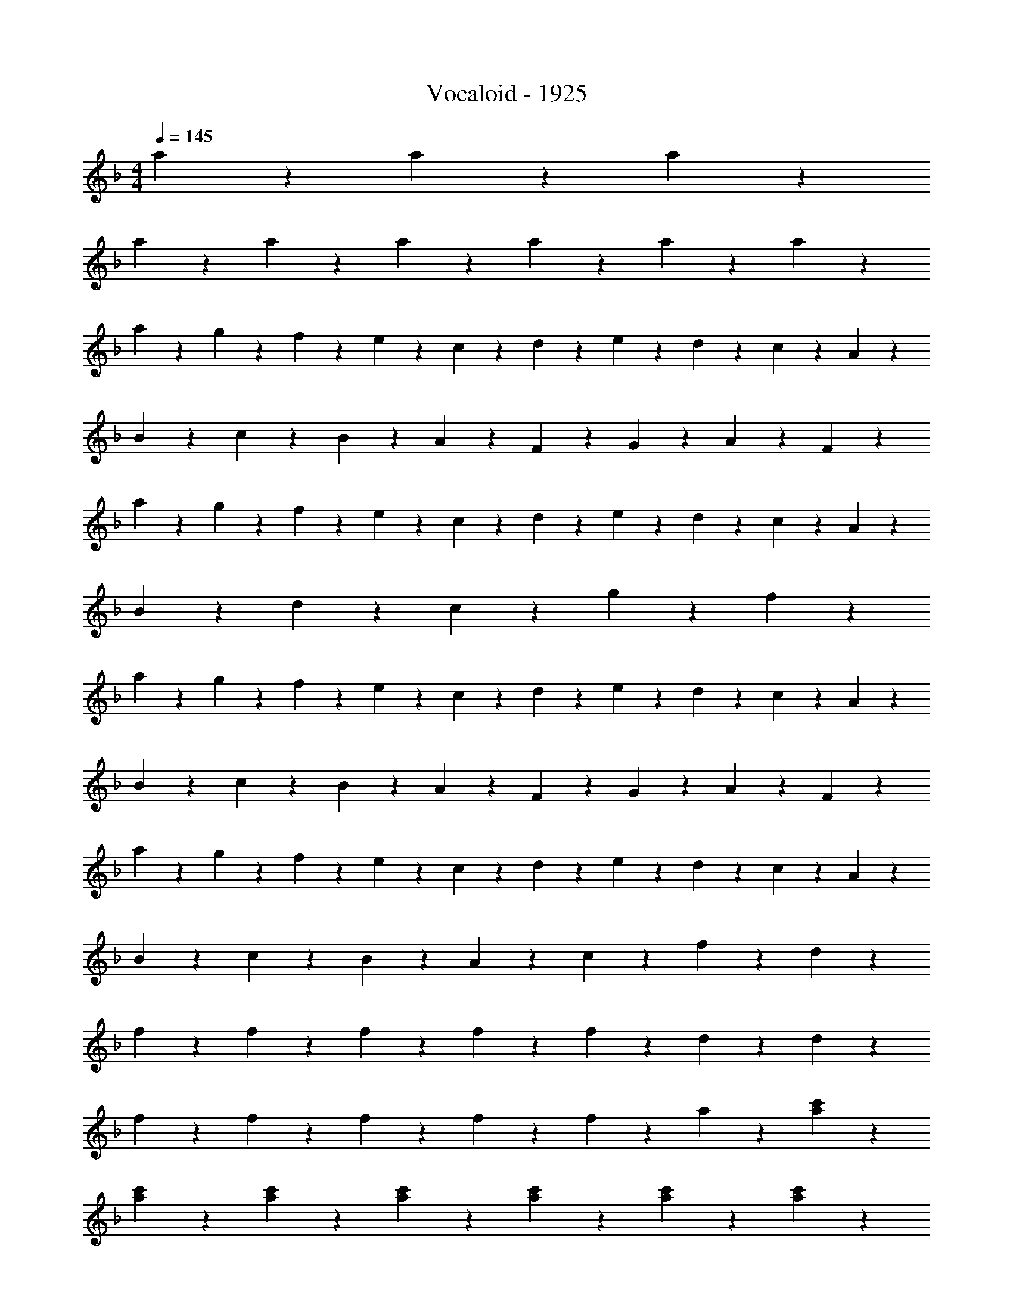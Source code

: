 X: 1
T: Vocaloid - 1925
Z: ABC Generated by Starbound Composer
L: 1/4
M: 4/4
Q: 1/4=145
K: F
a6/5 z2/15 a6/5 z2/15 a6/5 z2/15 
a3/5 z/15 a3/5 z/15 a3/5 z/15 a3/5 z/15 a3/5 z/15 a3/5 z/15 
a9/20 z/20 g2/9 z/36 f2/9 z/36 e9/20 z/20 c9/20 z/20 d9/20 z/20 e2/9 z/36 d2/9 z/36 c9/20 z/20 A9/20 z/20 
B9/20 z/20 c2/9 z/36 B2/9 z/36 A9/20 z/20 F9/20 z/20 G9/20 z/20 A9/20 z/20 F9/10 z/10 
a9/20 z/20 g2/9 z/36 f2/9 z/36 e9/20 z/20 c9/20 z/20 d9/20 z/20 e2/9 z/36 d2/9 z/36 c9/20 z/20 A9/20 z/20 
B9/20 z/20 d9/20 z/20 c9/20 z/20 g9/20 z/20 f9/10 z11/10 
a9/20 z/20 g2/9 z/36 f2/9 z/36 e9/20 z/20 c9/20 z/20 d9/20 z/20 e2/9 z/36 d2/9 z/36 c9/20 z/20 A9/20 z/20 
B9/20 z/20 c2/9 z/36 B2/9 z/36 A9/20 z/20 F9/20 z/20 G9/20 z/20 A9/20 z/20 F9/10 z/10 
a9/20 z/20 g2/9 z/36 f2/9 z/36 e9/20 z/20 c9/20 z/20 d9/20 z/20 e2/9 z/36 d2/9 z/36 c9/20 z/20 A9/20 z/20 
B9/20 z/20 c2/9 z/36 B2/9 z/36 A9/20 z/20 c9/20 z/20 f27/20 z3/20 d9/20 z/20 
f19/28 z/14 f2/9 z/36 f19/28 z/14 f2/9 z/36 f19/28 z/14 d2/9 z7/9 d2/9 z/36 
f19/28 z/14 f2/9 z/36 f19/28 z/14 f2/9 z/36 f19/28 z/14 a2/9 z7/9 [a2/9c'2/9] z/36 
[a19/28c'19/28] z/14 [a2/9c'2/9] z7/9 [a2/9c'2/9] z/36 [a19/28c'19/28] z/14 [a2/9c'2/9] z7/9 [a2/9c'2/9] z/36 
[a19/28c'19/28] z/14 [a2/9c'2/9] z/36 [g19/28b19/28] z/14 [g2/9b2/9] z/36 [a9/10c'9/10] z17/20 d2/9 z/36 
f19/28 z/14 f2/9 z/36 f19/28 z/14 f2/9 z/36 f19/28 z/14 d2/9 z7/9 d2/9 z/36 
f19/28 z/14 f2/9 z/36 f19/28 z/14 f2/9 z/36 f19/28 z/14 a2/9 z7/9 [a2/9c'2/9] z/36 
[a19/28c'19/28] z/14 [a2/9c'2/9] z7/9 [a2/9c'2/9] z/36 [a19/28c'19/28] z/14 [a2/9c'2/9] z7/9 [a2/9c'2/9] z/36 
[a19/28c'19/28] z/14 [a2/9c'2/9] z/36 [g19/28b19/28] z/14 [g2/9b2/9] z/36 [f19/28a19/28] z15/14 [c2/9e2/9] z/36 
f9/5 z/5 d'9/5 z/5 
c'9/10 z/10 b9/10 z/10 a9/10 z/10 b9/10 z/10 
a9/5 z/5 e'9/5 z/5 
f'9/10 z/10 e'9/10 z/10 d'9/10 z3/5 c'9/20 z/20 
d'11/7 z5/28 d'2/9 z/36 d'9/10 z/10 d'9/10 z/10 
c'27/20 z3/20 d'2/9 z/36 c'2/9 z/36 a9/10 z/10 f9/10 z/10 
d'9/5 z/5 ^c'9/10 z/10 =b9/10 z/10 
c'63/10 z17/10 
[a19/28=c'19/28] z/14 [a2/9c'2/9] z/36 [a19/28c'19/28] z/14 [a2/9c'2/9] z/36 [a19/28c'19/28] z/14 [a2/9c'2/9] z/36 [a19/28c'19/28] z/14 [a2/9c'2/9] z/36 
[a19/28c'19/28] z/14 [a2/9c'2/9] z/36 [g19/28_b19/28] z/14 [g2/9b2/9] z/36 [f9/10a9/10] z11/10 
[a9/10c'9/10] z/10 [a19/28c'19/28] z/14 [a2/9c'2/9] z/36 [a19/28c'19/28] z/14 [a2/9c'2/9] z/36 [a19/28c'19/28] z/14 [g2/9b2/9] z/36 
[a19/28c'19/28] z/14 [a2/9c'2/9] z/36 [d'19/28f'19/28] z/14 [d'2/9f'2/9] z/36 [c'9/10f'9/10] z11/10 
[a19/28c'19/28] z/14 [a2/9c'2/9] z/36 [a19/28c'19/28] z/14 [a2/9c'2/9] z/36 [a19/28c'19/28] z/14 [a2/9c'2/9] z/36 [a9/10c'9/10] z/10 
[a19/28c'19/28] z/14 [a2/9c'2/9] z/36 [g19/28b19/28] z/14 [g2/9b2/9] z/36 [f9/10a9/10] z/10 a19/28 z/14 g2/9 z/36 
f9/10 z/10 d'9/10 z/10 c'9/10 z/10 [e9/10g9/10] z/10 
[a19/28c'19/28] z/14 [a2/9c'2/9] z/36 [g19/28b19/28] z/14 [g2/9b2/9] z/36 [f9/10a9/10] z11/10 
a9/20 z/20 g2/9 z/36 f2/9 z/36 e9/20 z/20 c9/20 z/20 d9/20 z/20 e2/9 z/36 d2/9 z/36 c9/20 z/20 A9/20 z/20 
B9/20 z/20 c2/9 z/36 B2/9 z/36 A9/20 z/20 F9/20 z/20 G9/20 z/20 A9/20 z/20 F9/10 z/10 
a9/20 z/20 g2/9 z/36 f2/9 z/36 e9/20 z/20 c9/20 z/20 d9/20 z/20 e2/9 z/36 d2/9 z/36 c9/20 z/20 A9/20 z/20 
B9/20 z/20 d9/20 z/20 c9/20 z/20 g9/20 z/20 f9/10 z11/10 
a9/20 z/20 g2/9 z/36 f2/9 z/36 e9/20 z/20 c9/20 z/20 d9/20 z/20 e2/9 z/36 d2/9 z/36 c9/20 z/20 A9/20 z/20 
B9/20 z/20 c2/9 z/36 B2/9 z/36 A9/20 z/20 F9/20 z/20 G9/20 z/20 A9/20 z/20 F9/10 z/10 
a9/20 z/20 g2/9 z/36 f2/9 z/36 e9/20 z/20 c9/20 z/20 d9/20 z/20 e2/9 z/36 d2/9 z/36 c9/20 z/20 A9/20 z/20 
B9/20 z/20 c2/9 z/36 B2/9 z/36 A9/20 z/20 c9/20 z/20 f9/10 z3/5 d9/20 z/20 
f19/28 z/14 f2/9 z/36 f19/28 z/14 f2/9 z/36 f19/28 z/14 d2/9 z7/9 d2/9 z/36 
f19/28 z/14 f2/9 z/36 f19/28 z/14 f2/9 z/36 f19/28 z/14 a2/9 z7/9 [a2/9c'2/9] z/36 
[a19/28c'19/28] z/14 [a2/9c'2/9] z7/9 [a2/9c'2/9] z/36 [a19/28c'19/28] z/14 [a2/9c'2/9] z7/9 [a2/9c'2/9] z/36 
[a9/10c'9/10] z/10 [g19/28b19/28] z/14 [g2/9b2/9] z/36 [a9/10c'9/10] z17/20 [d2/9f2/9] z/36 
[f19/28a19/28] z/14 [f2/9a2/9] z/36 [f19/28a19/28] z/14 [f2/9a2/9] z/36 [f19/28a19/28] z/14 [d2/9g2/9] z7/9 [d2/9g2/9] z/36 
[f19/28a19/28] z/14 [f2/9a2/9] z/36 [f19/28a19/28] z/14 [f2/9a2/9] z/36 [f19/28a19/28] z/14 [a2/9c'2/9] z7/9 [a2/9c'2/9] z/36 
[a19/28c'19/28] z/14 [a2/9c'2/9] z7/9 [a2/9c'2/9] z/36 [a19/28c'19/28] z/14 [a2/9c'2/9] z7/9 [a2/9c'2/9] z/36 
[a19/28c'19/28] z/14 [a2/9c'2/9] z/36 [g19/28b19/28] z/14 [g2/9b2/9] z/36 [f9/10a9/10] z17/20 [d2/9f2/9] z/36 
f9/5 z/5 d'9/5 z/5 
c'9/10 z/10 b9/10 z/10 a9/10 z/10 b9/10 z/10 
a9/5 z/5 e'9/5 z/5 
f'9/10 z/10 e'9/10 z/10 d'9/10 z3/5 c'9/20 z/20 
d'11/7 z5/28 d'2/9 z/36 d'9/10 z/10 d'9/10 z/10 
c'27/20 z3/20 d'2/9 z/36 c'2/9 z/36 a9/10 z/10 f9/10 z/10 
^g9/5 z/5 =g9/10 z/10 f9/10 z/10 
g63/10 z17/10 
[a19/28c'19/28] z/14 [a2/9c'2/9] z/36 [a19/28c'19/28] z/14 [a2/9c'2/9] z/36 [a19/28c'19/28] z/14 [a2/9c'2/9] z/36 [a19/28c'19/28] z/14 [g2/9b2/9] z/36 
[a19/28c'19/28] z/14 [a2/9c'2/9] z/36 [g9/10b9/10] z/10 [f9/10a9/10] z11/10 
[a19/28c'19/28] z/14 [a2/9c'2/9] z/36 [a19/28c'19/28] z/14 [a2/9c'2/9] z/36 [a9/10c'9/10] z/10 [a19/28c'19/28] z/14 [g2/9b2/9] z/36 
[a19/28c'19/28] z/14 [a2/9c'2/9] z/36 d'9/10 z/10 c'9/10 z11/10 
[a19/28c'19/28] z/14 [a2/9c'2/9] z/36 [a19/28c'19/28] z/14 [a2/9c'2/9] z/36 [a19/28c'19/28] z/14 [a2/9c'2/9] z/36 [a19/28c'19/28] z/14 [a2/9c'2/9] z/36 
[a19/28c'19/28] z/14 [a2/9c'2/9] z/36 [g19/28b19/28] z/14 [g2/9b2/9] z/36 [f9/10a9/10] z/10 a19/28 z/14 g2/9 z/36 
f9/10 z/10 d'9/10 z/10 c'9/10 z/10 g9/10 z/10 
[a19/28c'19/28] z/14 [a2/9c'2/9] z/36 [g9/10b9/10] z/10 [f9/10a9/10] z17/20 [f2/9a2/9] z/36 
[g9/10b9/10] z/10 [g9/10b9/10] z/10 [g9/10b9/10] z/10 [g9/10b9/10] z/10 
[g9/10b9/10] z/10 [g9/10b9/10] z/10 [g9/10b9/10] z/10 a19/28 z/14 d'2/9 z/36 
c'2 a7/4 g/4 
a2 z7/4 [f2/9a2/9] z/36 
[g9/10b9/10] z/10 [g9/10b9/10] z/10 [g9/10b9/10] z/10 [g9/10b9/10] z/10 
[g9/10b9/10] z/10 [g9/10b9/10] z/10 [g9/10b9/10] z/10 a19/28 z/14 d'2/9 z/36 
c'9/5 z/5 a7/4 g/4 
a2 z [a9/10c'9/10] z/10 
[b9/10d'9/10] z/10 [b9/10d'9/10] z/10 [b9/10d'9/10] z/10 [b9/10d'9/10] z/10 
[b9/10d'9/10] z/10 [b9/10d'9/10] z/10 ^c'9/10 z/10 =b9/10 z/10 
d'18/5 z17/5 
[a9/10=c'9/10] z/10 [_b9/5d'9/5] z/5 [b9/10d'9/10] z/10 
[b9/10d'9/10] z/10 b9/10 z/10 b9/10 z/10 a9/10 z/10 
^g9/10 z/10 a27/10 z3/10 
^c'9/10 z/10 d'19/28 z/14 e'57/28 z17/14 
d'3/10 z/30 c'3/10 z/30 d'3/10 z/30 a9/10 z/10 a3/10 z/30 g3/10 z/30 a3/10 z/30 f9/10 z/10 
f3/10 z/30 e3/10 z/30 f3/10 z/30 =g3/10 z/30 f3/10 z/30 e3/10 z/30 f9/10 z11/10 
A3/10 z/30 d3/10 z/30 f3/10 z/30 g3/10 z/30 f3/10 z/30 g3/10 z/30 b3/10 z/30 a3/10 z/30 g3/10 z/30 f9/10 z/10 
f3/10 z/30 e3/10 z/30 f3/10 z/30 g3/10 z/30 f3/10 z/30 g3/10 z/30 a9/10 z11/10 
=c'3/10 z/30 a3/10 z/30 c'3/10 z/30 d'9/10 z/10 d'3/10 z/30 ^c'3/10 z/30 d'3/10 z/30 e'9/10 z/10 
f3/10 z/30 e3/10 z/30 f3/10 z/30 g3/10 z/30 f3/10 z/30 g3/10 z/30 a9/10 z11/10 
=c'9/10 z/10 b3/10 z/30 a3/10 z/30 g3/10 z/30 a3/10 z/30 g3/10 z/30 f3/10 z/30 e9/10 z/10 
c3/10 z/30 ^c3/10 z/30 d3/10 z/30 e3/10 z/30 d3/10 z/30 e3/10 z/30 f9/5 z/5 
a19/28 z/14 a2/9 z/36 a19/28 z/14 a2/9 z/36 a19/28 z/14 a2/9 z/36 a19/28 z/14 g2/9 z/36 
a19/28 z/14 a2/9 z/36 g19/28 z/14 g2/9 z/36 f9/10 z11/10 
a19/28 z/14 a2/9 z/36 a19/28 z/14 a2/9 z/36 a19/28 z/14 a2/9 z/36 a9/10 z/10 
a9/10 z/10 d'19/28 z/14 d'2/9 z/36 c'9/10 z11/10 
a19/28 z/14 a2/9 z/36 a19/28 z/14 a2/9 z/36 a19/28 z/14 a2/9 z/36 a19/28 z/14 g2/9 z/36 
a19/28 z/14 a2/9 z/36 g19/28 z/14 g2/9 z/36 f9/10 z/10 a19/28 z/14 g2/9 z/36 
f9/10 z/10 d'9/10 z/10 c'9/10 z/10 g19/28 z/14 g2/9 z/36 
a9/10 z/10 g19/28 z/14 g2/9 z/36 f9/10 z11/10 
[B9/10c9/10] z/10 [B19/28c19/28] z/14 [B2/9c2/9] z/36 [B9/10c9/10] z/10 [B19/28c19/28] z/14 [B2/9c2/9] z/36 
[B19/28c19/28] z/14 [B2/9c2/9] z/36 [^G19/28=B19/28] z/14 [G2/9B2/9] z/36 [^F9/10_B9/10] z11/10 
[B19/28c19/28] z/14 [B2/9c2/9] z/36 [B19/28c19/28] z/14 [B2/9c2/9] z/36 [B19/28c19/28] z/14 [B2/9c2/9] z/36 [B19/28c19/28] z/14 [A2/9=c2/9] z/36 
[B19/28^c19/28] z/14 [B2/9c2/9] z/36 [_e9/10^f9/10] z/10 [c9/10f9/10] z11/10 
[B19/28c19/28] z/14 [B2/9c2/9] z/36 [B19/28c19/28] z/14 [B2/9c2/9] z/36 [B19/28c19/28] z/14 [B2/9c2/9] z/36 [B19/28c19/28] z/14 [B2/9c2/9] z/36 
[B19/28c19/28] z/14 [B2/9c2/9] z/36 [G9/10=B9/10] z/10 [F9/10_B9/10] z/10 B19/28 z/14 G2/9 z/36 
F9/10 z/10 e9/10 z/10 c9/10 z/10 [G9/10c9/10] z/10 
[B19/28c19/28] z/14 [B2/9c2/9] z/36 [G19/28=B19/28] z/14 [G2/9B2/9] z/36 [F9/10_B9/10] z11/10 
b9/20 z/20 ^g2/9 z/36 f2/9 z/36 =f9/20 z/20 c9/20 z/20 e9/20 z/20 f2/9 z/36 c2/9 z/36 c9/20 z/20 B9/20 z/20 
=B9/20 z/20 c2/9 z/36 B2/9 z/36 _B9/20 z/20 F9/20 z/20 G9/20 z/20 B9/20 z/20 F9/10 z/10 
b9/20 z/20 g2/9 z/36 ^f2/9 z/36 =f9/20 z/20 c9/20 z/20 e9/20 z/20 f2/9 z/36 e2/9 z/36 c9/20 z/20 B9/20 z/20 
=B9/20 z/20 e9/20 z/20 c9/20 z/20 g9/20 z/20 ^f9/10 z11/10 
b9/20 z/20 g2/9 z/36 f2/9 z/36 =f9/20 z/20 c9/20 z/20 e9/20 z/20 f2/9 z/36 e2/9 z/36 c9/20 z/20 _B9/20 z/20 
=B9/20 z/20 c2/9 z/36 B2/9 z/36 _B9/20 z/20 F9/20 z/20 G9/20 z/20 B9/20 z/20 F9/10 z/10 
b9/20 z/20 g2/9 z/36 ^f2/9 z/36 =f9/20 z/20 c9/20 z/20 e9/20 z/20 f2/9 z/36 c2/9 z/36 c9/20 z/20 B9/20 z/20 
=B9/20 z/20 c2/9 z/36 B2/9 z/36 _B9/20 z/20 c9/20 z/20 ^f9/5 
